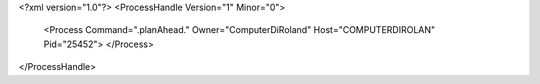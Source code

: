 <?xml version="1.0"?>
<ProcessHandle Version="1" Minor="0">
    <Process Command=".planAhead." Owner="ComputerDiRoland" Host="COMPUTERDIROLAN" Pid="25452">
    </Process>
</ProcessHandle>
